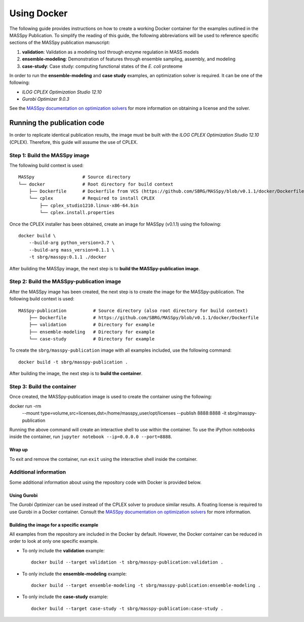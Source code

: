 Using Docker
============
The following guide provides instructions on how to create a working Docker container for the
examples outlined in the MASSpy Publication. To simplify the reading of this guide, the following abbreviations
will be used to reference specific sections of the MASSpy publication manuscript:

1. **validation**: Validation as a modeling tool through enzyme regulation in MASS models
2. **ensemble-modeling**: Demonstration of features through ensemble sampling, assembly, and modeling
3. **case-study**: Case study: computing functional states of the *E. coli* proteome

In order to run the **ensemble-modeling** and **case study** examples, an optimization solver is required.
It can be one of the following:

* *ILOG CPLEX Optimization Studio 12.10*
* *Gurobi Optimizer 9.0.3*

See the `MASSpy documentation on optimization solvers <https://masspy.readthedocs.io/en/v0.1.1/installation/solvers.html>`_
for more information on obtaining a license and the solver.


Running the publication code
----------------------------
In order to replicate identical publication results, the image must be built with the
*ILOG CPLEX Optimization Studio 12.10* (CPLEX). Therefore, this guide will assume the use of CPLEX.


Step 1: Build the MASSpy image
~~~~~~~~~~~~~~~~~~~~~~~~~~~~~~
The following build context is used::

    MASSpy                  # Source directory
    └── docker              # Root directory for build context
        ├── Dockerfile      # Dockerfile from VCS (https://github.com/SBRG/MASSpy/blob/v0.1.1/docker/Dockerfile)
        └── cplex           # Required to install CPLEX
            ├── cplex_studio1210.linux-x86-64.bin
            └── cplex.install.properties

Once the CPLEX installer has been obtained, create an image for MASSpy (v0.1.1) using the following::

    docker build \
        --build-arg python_version=3.7 \
        --build-arg mass_version=0.1.1 \
        -t sbrg/masspy:0.1.1 ./docker

After building the MASSpy image, the next step is to **build the MASSpy-publication image**.


Step 2: Build the MASSpy-publication image
~~~~~~~~~~~~~~~~~~~~~~~~~~~~~~~~~~~~~~~~~~
After the MASSpy image has been created, the next step is to create the image for the MASSpy-publication.
The following build context is used::

    MASSpy-publication          # Source directory (also root directory for build context)
        ├── Dockerfile          # https://github.com/SBRG/MASSpy/blob/v0.1.1/docker/Dockerfile
        ├── validation          # Directory for example
        ├── ensemble-modeling   # Directory for example
        └── case-study          # Directory for example

To create the ``sbrg/masspy-publication`` image with all examples included, use the following command::

    docker build -t sbrg/masspy-publication .

After building the image, the next step is to **build the container**.

Step 3: Build the container
~~~~~~~~~~~~~~~~~~~~~~~~~~~
Once created, the MASSpy-publication image is used to create the container using the following::

docker run -rm \
    --mount type=volume,src=licenses,dst=/home/masspy_user/opt/licenses \
    --publish 8888:8888 \
    -it sbrg/masspy-publication

Running the above command will create an interactive shell to use within the container.
To use the iPython notebooks inside the container, run ``jupyter notebook --ip=0.0.0.0 --port=8888``.

Wrap up
+++++++
To exit and remove the container, run ``exit`` using the interactive shell inside the container.

Additional information
~~~~~~~~~~~~~~~~~~~~~~
Some additional information about using the repository code with Docker is provided below.

Using Gurobi 
++++++++++++
The *Gurobi Optimizer* can be used instead of the CPLEX solver to produce similar results.
A floating license is required to use Gurobi in a Docker container. Consult the
`MASSpy documentation on optimization solvers <https://masspy.readthedocs.io/en/v0.1.1/installation/solvers.html>`_ for
more information.

Building the image for a specific example
+++++++++++++++++++++++++++++++++++++++++
All examples from the repository are included in the Docker by default. However, the Docker container can be reduced in order to look at only one specific example.

* To only include  the **validation** example::

    docker build --target validation -t sbrg/masspy-publication:validation .

* To only include  the **ensemble-modeling** example::

    docker build --target ensemble-modeling -t sbrg/masspy-publication:ensemble-modeling .

* To only include the **case-study** example::

    docker build --target case-study -t sbrg/masspy-publication:case-study .
